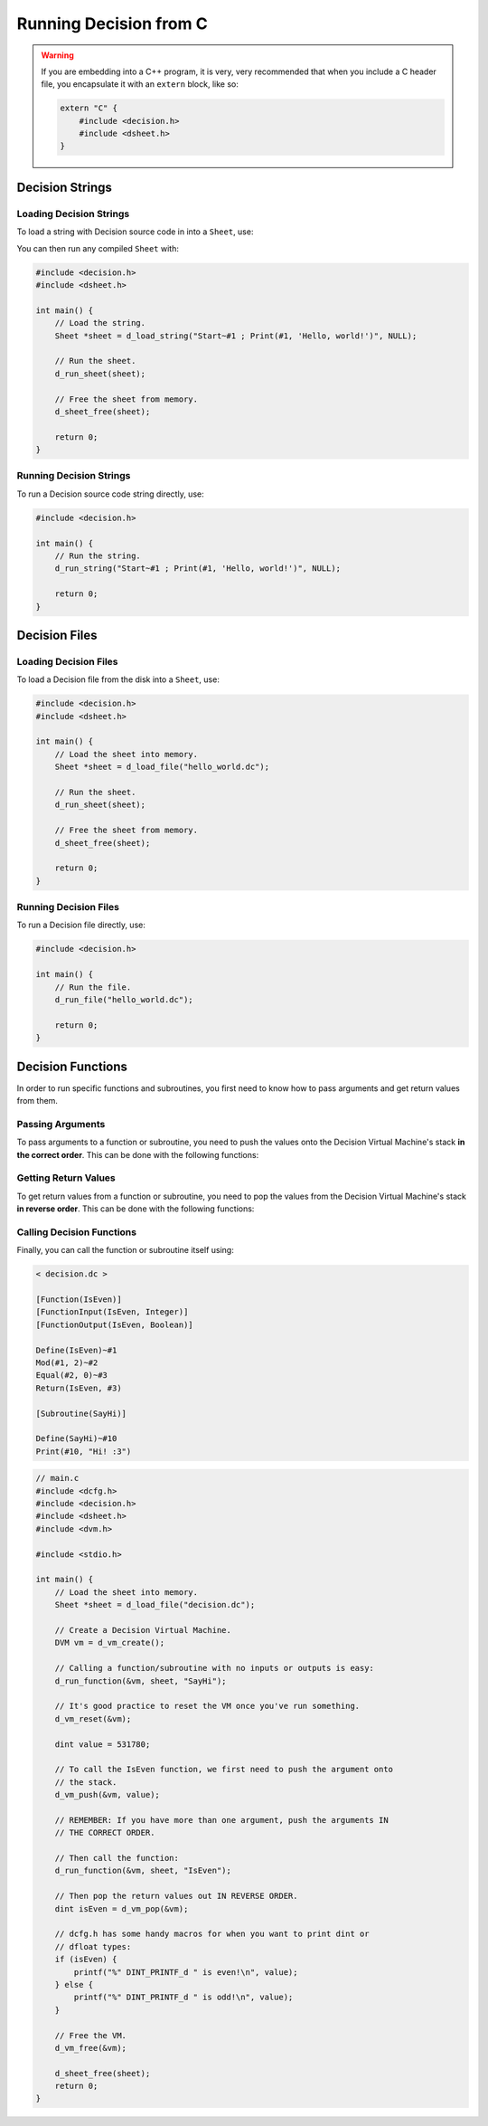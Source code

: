 ..
    Decision
    Copyright (C) 2019  Benjamin Beddows

    This program is free software: you can redistribute it and/or modify
    it under the terms of the GNU General Public License as published by
    the Free Software Foundation, either version 3 of the License, or
    (at your option) any later version.

    This program is distributed in the hope that it will be useful,
    but WITHOUT ANY WARRANTY; without even the implied warranty of
    MERCHANTABILITY or FITNESS FOR A PARTICULAR PURPOSE.  See the
    GNU General Public License for more details.

    You should have received a copy of the GNU General Public License
    along with this program.  If not, see <http://www.gnu.org/licenses/>.

#######################
Running Decision from C
#######################

.. warning::

   If you are embedding into a C++ program, it is very, very recommended that
   when you include a C header file, you encapsulate it with an ``extern``
   block, like so:

   .. code-block:: cpp

      extern "C" {
          #include <decision.h>
          #include <dsheet.h>
      }

Decision Strings
================

Loading Decision Strings
------------------------

To load a string with Decision source code in into a ``Sheet``, use:

.. doxygenfunction:: d_load_string
   :no-link:

You can then run any compiled ``Sheet`` with:

.. doxygenfunction:: d_run_sheet
   :no-link:

.. code-block:: c

   #include <decision.h>
   #include <dsheet.h>

   int main() {
       // Load the string.
       Sheet *sheet = d_load_string("Start~#1 ; Print(#1, 'Hello, world!')", NULL);

       // Run the sheet.
       d_run_sheet(sheet);

       // Free the sheet from memory.
       d_sheet_free(sheet);

       return 0;
   }

Running Decision Strings
------------------------

To run a Decision source code string directly, use:

.. doxygenfunction:: d_run_string
   :no-link:

.. code-block:: c

   #include <decision.h>

   int main() {
       // Run the string.
       d_run_string("Start~#1 ; Print(#1, 'Hello, world!')", NULL);

       return 0;
   }

Decision Files
==============

Loading Decision Files
----------------------

To load a Decision file from the disk into a ``Sheet``, use:

.. doxygenfunction:: d_load_file
   :no-link:

.. code-block:: c

   #include <decision.h>
   #include <dsheet.h>

   int main() {
       // Load the sheet into memory.
       Sheet *sheet = d_load_file("hello_world.dc");

       // Run the sheet.
       d_run_sheet(sheet);

       // Free the sheet from memory.
       d_sheet_free(sheet);

       return 0;
   }

Running Decision Files
----------------------

To run a Decision file directly, use:

.. doxygenfunction:: d_run_file
   :no-link:

.. code-block:: c

   #include <decision.h>

   int main() {
       // Run the file.
       d_run_file("hello_world.dc");

       return 0;
   }

.. _decision-functions:

Decision Functions
==================

In order to run specific functions and subroutines, you first need to know how
to pass arguments and get return values from them.

Passing Arguments
-----------------

To pass arguments to a function or subroutine, you need to push the values
onto the Decision Virtual Machine's stack **in the correct order**.
This can be done with the following functions:

.. doxygenfunction:: d_vm_push
   :no-link:

.. doxygenfunction:: d_vm_push_float
   :no-link:

.. doxygenfunction:: d_vm_push_ptr
   :no-link:

Getting Return Values
---------------------

To get return values from a function or subroutine, you need to pop the values
from the Decision Virtual Machine's stack **in reverse order**.
This can be done with the following functions:

.. doxygenfunction:: d_vm_pop
   :no-link:

.. doxygenfunction:: d_vm_pop_float
   :no-link:

.. doxygenfunction:: d_vm_pop_ptr
   :no-link:

Calling Decision Functions
--------------------------

Finally, you can call the function or subroutine itself using:

.. doxygenfunction:: d_run_function
   :no-link:

.. code-block:: decision

   < decision.dc >

   [Function(IsEven)]
   [FunctionInput(IsEven, Integer)]
   [FunctionOutput(IsEven, Boolean)]

   Define(IsEven)~#1
   Mod(#1, 2)~#2
   Equal(#2, 0)~#3
   Return(IsEven, #3)

   [Subroutine(SayHi)]

   Define(SayHi)~#10
   Print(#10, "Hi! :3")

.. code-block:: c

   // main.c
   #include <dcfg.h>
   #include <decision.h>
   #include <dsheet.h>
   #include <dvm.h>

   #include <stdio.h>

   int main() {
       // Load the sheet into memory.
       Sheet *sheet = d_load_file("decision.dc");

       // Create a Decision Virtual Machine.
       DVM vm = d_vm_create();

       // Calling a function/subroutine with no inputs or outputs is easy:
       d_run_function(&vm, sheet, "SayHi");

       // It's good practice to reset the VM once you've run something.
       d_vm_reset(&vm);

       dint value = 531780;

       // To call the IsEven function, we first need to push the argument onto
       // the stack.
       d_vm_push(&vm, value);

       // REMEMBER: If you have more than one argument, push the arguments IN
       // THE CORRECT ORDER.

       // Then call the function:
       d_run_function(&vm, sheet, "IsEven");

       // Then pop the return values out IN REVERSE ORDER.
       dint isEven = d_vm_pop(&vm);

       // dcfg.h has some handy macros for when you want to print dint or
       // dfloat types:
       if (isEven) {
           printf("%" DINT_PRINTF_d " is even!\n", value);
       } else {
           printf("%" DINT_PRINTF_d " is odd!\n", value);
       }

       // Free the VM.
       d_vm_free(&vm);

       d_sheet_free(sheet);
       return 0;
   }
